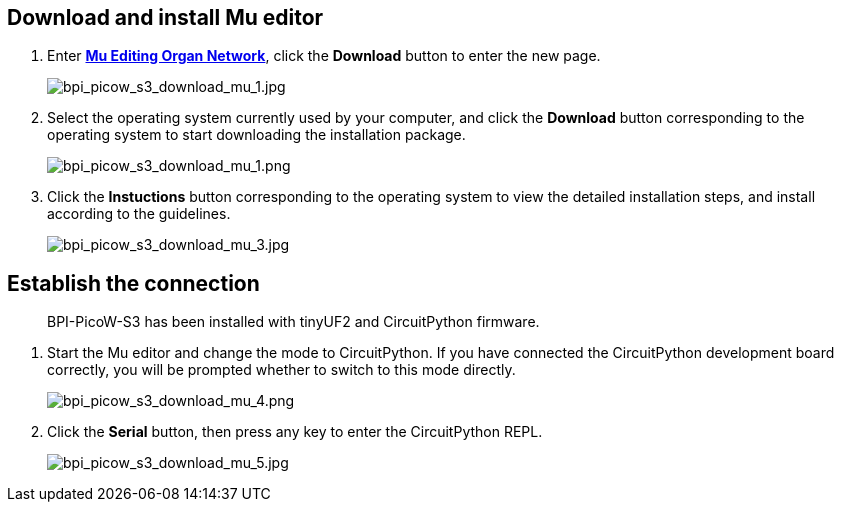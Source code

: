 ## Download and install Mu editor

. Enter https://codewith.mu/[**Mu Editing Organ Network**], click the **Download** button to enter the new page.
+
image::/picture/bpi_picow_s3_download_mu_1.jpg[bpi_picow_s3_download_mu_1.jpg]

. Select the operating system currently used by your computer, and click the **Download** button corresponding to the operating system to start downloading the installation package.
+
image::/picture/bpi_picow_s3_download_mu_2.png[bpi_picow_s3_download_mu_1.png]

. Click the **Instuctions** button corresponding to the operating system to view the detailed installation steps, and install according to the guidelines.
+
image::/picture/bpi_picow_s3_download_mu_3.jpg[bpi_picow_s3_download_mu_3.jpg]

## Establish the connection

> BPI-PicoW-S3 has been installed with tinyUF2 and CircuitPython firmware.

. Start the Mu editor and change the mode to CircuitPython. If you have connected the CircuitPython development board correctly, you will be prompted whether to switch to this mode directly.
+
image::/picture/bpi_picow_s3_download_mu_4.png[bpi_picow_s3_download_mu_4.png]

. Click the **Serial** button, then press any key to enter the CircuitPython REPL.
+
image::/picture/bpi_picow_s3_download_mu_5.jpg[bpi_picow_s3_download_mu_5.jpg]
